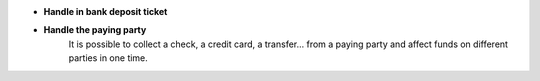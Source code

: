 - **Handle in bank deposit ticket**
- **Handle the paying party**
    It is possible to collect a check, a credit card, a transfer... from a
    paying party and affect funds on different parties in one time.
